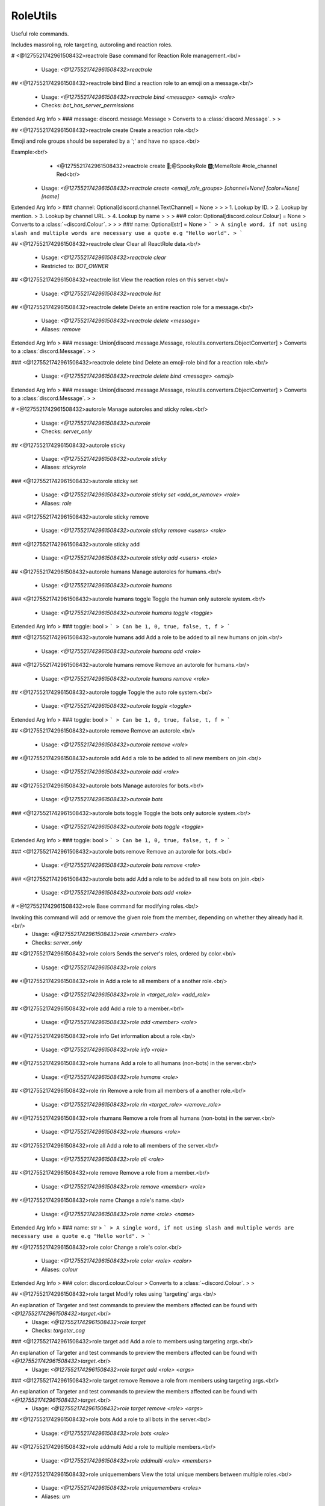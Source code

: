 RoleUtils
=========

Useful role commands.

Includes massroling, role targeting, autoroling and reaction roles.

# <@1275521742961508432>reactrole
Base command for Reaction Role management.<br/>
 - Usage: `<@1275521742961508432>reactrole`


## <@1275521742961508432>reactrole bind
Bind a reaction role to an emoji on a message.<br/>
 - Usage: `<@1275521742961508432>reactrole bind <message> <emoji> <role>`
 - Checks: `bot_has_server_permissions`
Extended Arg Info
> ### message: discord.message.Message
> Converts to a :class:`discord.Message`.
> 
>     


## <@1275521742961508432>reactrole create
Create a reaction role.<br/>

Emoji and role groups should be seperated by a ';' and have no space.<br/>

Example:<br/>
    - <@1275521742961508432>reactrole create 🎃;@SpookyRole 🅱️;MemeRole #role_channel Red<br/>
 - Usage: `<@1275521742961508432>reactrole create <emoji_role_groups> [channel=None] [color=None] [name]`
Extended Arg Info
> ### channel: Optional[discord.channel.TextChannel] = None
> 
> 
>     1. Lookup by ID.
>     2. Lookup by mention.
>     3. Lookup by channel URL.
>     4. Lookup by name
> 
>     
> ### color: Optional[discord.colour.Colour] = None
> Converts to a :class:`~discord.Colour`.
> 
>     
> ### name: Optional[str] = None
> ```
> A single word, if not using slash and multiple words are necessary use a quote e.g "Hello world".
> ```


## <@1275521742961508432>reactrole clear
Clear all ReactRole data.<br/>
 - Usage: `<@1275521742961508432>reactrole clear`
 - Restricted to: `BOT_OWNER`


## <@1275521742961508432>reactrole list
View the reaction roles on this server.<br/>
 - Usage: `<@1275521742961508432>reactrole list`


## <@1275521742961508432>reactrole delete
Delete an entire reaction role for a message.<br/>
 - Usage: `<@1275521742961508432>reactrole delete <message>`
 - Aliases: `remove`
Extended Arg Info
> ### message: Union[discord.message.Message, roleutils.converters.ObjectConverter]
> Converts to a :class:`discord.Message`.
> 
>     


### <@1275521742961508432>reactrole delete bind
Delete an emoji-role bind for a reaction role.<br/>
 - Usage: `<@1275521742961508432>reactrole delete bind <message> <emoji>`
Extended Arg Info
> ### message: Union[discord.message.Message, roleutils.converters.ObjectConverter]
> Converts to a :class:`discord.Message`.
> 
>     


# <@1275521742961508432>autorole
Manage autoroles and sticky roles.<br/>
 - Usage: `<@1275521742961508432>autorole`
 - Checks: `server_only`


## <@1275521742961508432>autorole sticky

 - Usage: `<@1275521742961508432>autorole sticky`
 - Aliases: `stickyrole`


### <@1275521742961508432>autorole sticky set

 - Usage: `<@1275521742961508432>autorole sticky set <add_or_remove> <role>`
 - Aliases: `role`


### <@1275521742961508432>autorole sticky remove

 - Usage: `<@1275521742961508432>autorole sticky remove <users> <role>`


### <@1275521742961508432>autorole sticky add

 - Usage: `<@1275521742961508432>autorole sticky add <users> <role>`


## <@1275521742961508432>autorole humans
Manage autoroles for humans.<br/>
 - Usage: `<@1275521742961508432>autorole humans`


### <@1275521742961508432>autorole humans toggle
Toggle the human only autorole system.<br/>
 - Usage: `<@1275521742961508432>autorole humans toggle <toggle>`
Extended Arg Info
> ### toggle: bool
> ```
> Can be 1, 0, true, false, t, f
> ```


### <@1275521742961508432>autorole humans add
Add a role to be added to all new humans on join.<br/>
 - Usage: `<@1275521742961508432>autorole humans add <role>`


### <@1275521742961508432>autorole humans remove
Remove an autorole for humans.<br/>
 - Usage: `<@1275521742961508432>autorole humans remove <role>`


## <@1275521742961508432>autorole toggle
Toggle the auto role system.<br/>
 - Usage: `<@1275521742961508432>autorole toggle <toggle>`
Extended Arg Info
> ### toggle: bool
> ```
> Can be 1, 0, true, false, t, f
> ```


## <@1275521742961508432>autorole remove
Remove an autorole.<br/>
 - Usage: `<@1275521742961508432>autorole remove <role>`


## <@1275521742961508432>autorole add
Add a role to be added to all new members on join.<br/>
 - Usage: `<@1275521742961508432>autorole add <role>`


## <@1275521742961508432>autorole bots
Manage autoroles for bots.<br/>
 - Usage: `<@1275521742961508432>autorole bots`


### <@1275521742961508432>autorole bots toggle
Toggle the bots only autorole system.<br/>
 - Usage: `<@1275521742961508432>autorole bots toggle <toggle>`
Extended Arg Info
> ### toggle: bool
> ```
> Can be 1, 0, true, false, t, f
> ```


### <@1275521742961508432>autorole bots remove
Remove an autorole for bots.<br/>
 - Usage: `<@1275521742961508432>autorole bots remove <role>`


### <@1275521742961508432>autorole bots add
Add a role to be added to all new bots on join.<br/>
 - Usage: `<@1275521742961508432>autorole bots add <role>`


# <@1275521742961508432>role
Base command for modifying roles.<br/>

Invoking this command will add or remove the given role from the member, depending on whether they already had it.<br/>
 - Usage: `<@1275521742961508432>role <member> <role>`
 - Checks: `server_only`


## <@1275521742961508432>role colors
Sends the server's roles, ordered by color.<br/>
 - Usage: `<@1275521742961508432>role colors`


## <@1275521742961508432>role in
Add a role to all members of a another role.<br/>
 - Usage: `<@1275521742961508432>role in <target_role> <add_role>`


## <@1275521742961508432>role add
Add a role to a member.<br/>
 - Usage: `<@1275521742961508432>role add <member> <role>`


## <@1275521742961508432>role info
Get information about a role.<br/>
 - Usage: `<@1275521742961508432>role info <role>`


## <@1275521742961508432>role humans
Add a role to all humans (non-bots) in the server.<br/>
 - Usage: `<@1275521742961508432>role humans <role>`


## <@1275521742961508432>role rin
Remove a role from all members of a another role.<br/>
 - Usage: `<@1275521742961508432>role rin <target_role> <remove_role>`


## <@1275521742961508432>role rhumans
Remove a role from all humans (non-bots) in the server.<br/>
 - Usage: `<@1275521742961508432>role rhumans <role>`


## <@1275521742961508432>role all
Add a role to all members of the server.<br/>
 - Usage: `<@1275521742961508432>role all <role>`


## <@1275521742961508432>role remove
Remove a role from a member.<br/>
 - Usage: `<@1275521742961508432>role remove <member> <role>`


## <@1275521742961508432>role name
Change a role's name.<br/>
 - Usage: `<@1275521742961508432>role name <role> <name>`
Extended Arg Info
> ### name: str
> ```
> A single word, if not using slash and multiple words are necessary use a quote e.g "Hello world".
> ```


## <@1275521742961508432>role color
Change a role's color.<br/>
 - Usage: `<@1275521742961508432>role color <role> <color>`
 - Aliases: `colour`
Extended Arg Info
> ### color: discord.colour.Colour
> Converts to a :class:`~discord.Colour`.
> 
>     


## <@1275521742961508432>role target
Modify roles using 'targeting' args.<br/>

An explanation of Targeter and test commands to preview the members affected can be found with `<@1275521742961508432>target`.<br/>
 - Usage: `<@1275521742961508432>role target`
 - Checks: `targeter_cog`


### <@1275521742961508432>role target add
Add a role to members using targeting args.<br/>

An explanation of Targeter and test commands to preview the members affected can be found with `<@1275521742961508432>target`.<br/>
 - Usage: `<@1275521742961508432>role target add <role> <args>`


### <@1275521742961508432>role target remove
Remove a role from members using targeting args.<br/>

An explanation of Targeter and test commands to preview the members affected can be found with `<@1275521742961508432>target`.<br/>
 - Usage: `<@1275521742961508432>role target remove <role> <args>`


## <@1275521742961508432>role bots
Add a role to all bots in the server.<br/>
 - Usage: `<@1275521742961508432>role bots <role>`


## <@1275521742961508432>role addmulti
Add a role to multiple members.<br/>
 - Usage: `<@1275521742961508432>role addmulti <role> <members>`


## <@1275521742961508432>role uniquemembers
View the total unique members between multiple roles.<br/>
 - Usage: `<@1275521742961508432>role uniquemembers <roles>`
 - Aliases: `um`


## <@1275521742961508432>role hoist
Toggle whether a role should appear seperate from other roles.<br/>
 - Usage: `<@1275521742961508432>role hoist <role> [hoisted=None]`
Extended Arg Info
> ### hoisted: Optional[bool] = None
> ```
> Can be 1, 0, true, false, t, f
> ```


## <@1275521742961508432>role create
Creates a role.<br/>

Color and whether it is hoisted can be specified.<br/>
 - Usage: `<@1275521742961508432>role create [color=#000000] [hoist=False] [name]`
Extended Arg Info
> ### color: Optional[discord.colour.Colour] = <Colour value=0>
> Converts to a :class:`~discord.Colour`.
> 
>     
> ### hoist: Optional[bool] = False
> ```
> Can be 1, 0, true, false, t, f
> ```
> ### name: Optional[str] = None
> ```
> A single word, if not using slash and multiple words are necessary use a quote e.g "Hello world".
> ```


## <@1275521742961508432>role members
Sends a list of members in a role.<br/>

You can supply a custom formatting tagscript for each member.<br/>
The [member](https://seina-cogs.readthedocs.io/en/latest/tags/default_variables.html#author-block) block is available to use, found on the [TagScript documentation](https://seina-cogs.readthedocs.io/en/latest/index.html).<br/>

**Example:**<br/>
`<@1275521742961508432>role dump @admin <t:{member(timestamp)}> - {member(mention)}`<br/>
 - Usage: `<@1275521742961508432>role members <role> [formatting]`
 - Aliases: `dump`
Extended Arg Info
> ### formatting: str = '{member} - {member(id)}'
> ```
> A single word, if not using slash and multiple words are necessary use a quote e.g "Hello world".
> ```


## <@1275521742961508432>role rbots
Remove a role from all bots in the server.<br/>
 - Usage: `<@1275521742961508432>role rbots <role>`


## <@1275521742961508432>role custom
Add/Remove roles to one or more users<br/>

You cannot add and remove the same Role<br/>

**Example:**<br/>
- `<@1275521742961508432>role custom inthedark.org --add role1 --remove role2`<br/>
- `<@1275521742961508432> role custom inthedark.org --add role1 "role to remove"`<br/>
 - Usage: `<@1275521742961508432>role custom <users> <flags>`


## <@1275521742961508432>role removemulti
Remove a role from multiple members.<br/>
 - Usage: `<@1275521742961508432>role removemulti <role> <members>`


## <@1275521742961508432>role rall
Remove a role from all members of the server.<br/>
 - Usage: `<@1275521742961508432>role rall <role>`
 - Aliases: `removeall`


# <@1275521742961508432>multirole
Add multiple roles to a member.<br/>
 - Usage: `<@1275521742961508432>multirole <member> <roles>`


## <@1275521742961508432>multirole remove
Remove multiple roles from a member.<br/>
 - Usage: `<@1275521742961508432>multirole remove <member> <roles>`


